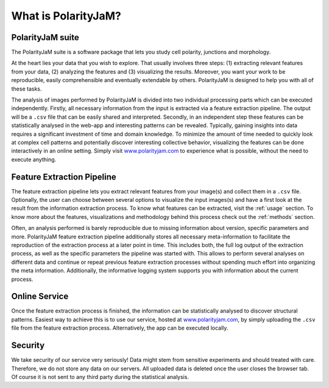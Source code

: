 .. _software suite:

What is PolarityJaM?
====================

PolarityJaM suite
-----------------

The PolarityJaM suite is a software package that lets you study cell polarity, junctions and morphology.

.. image:: images/sketch-data-analysis-organization-v5_.png

At the heart lies your data that you wish to explore. That usually involves three steps: (1) extracting relevant
features from your data, (2) analyzing the features and (3) visualizing the results. Moreover, you want your work
to be reproducible, easily comprehensible and eventually extendable by others. PolarityJaM is designed to help you with
all of these tasks.

The analysis of images performed by PolarityJaM is divided into two individual processing parts which
can be executed independently. Firstly, all necessary information from the input is
extracted via a feature extraction pipeline. The output will be a ``.csv`` file that can be easily
shared and interpreted. Secondly, in an independent step these features can be statistically
analysed in the web-app and interesting patterns can be revealed. Typically, gaining insights
into data requires a significant investment of time and domain knowledge.
To minimize the amount of time needed to quickly look at complex cell patterns and potentially
discover interesting collective behavior, visualizing the features can be done interactively in an
online setting. Simply visit `www.polarityjam.com <https://www.polarityjam.com>`_ to experience what is possible,
without the need to execute anything.


Feature Extraction Pipeline
---------------------------
The feature extraction pipeline lets you extract relevant features from your image(s) and collect
them in a ``.csv`` file. Optionally, the user can choose between several options to visualize the input
images(s) and have a first look at the result from the information extraction process. To know
what features can be extracted, visit the :ref:`usage` section.
To know more about the features, visualizations and methodology behind
this process check out the :ref:`methods` section.

Often, an analysis performed is barely reproducible due to missing information about version,
specific parameters and more. PolarityJaM feature extraction pipeline additionally stores all necessary
meta-information to facilitate the reproduction of the extraction process at a later point in time.
This includes both, the full log output of the extraction process, as well as the specific parameters
the pipeline was started with. This allows to perform several analyses on different data and continue
or repeat previous feature extraction processes without spending much effort into organizing the meta
information. Additionally, the informative logging system supports you with information about the
current process.


Online Service
--------------

Once the feature extraction process is finished, the information can be statistically analysed to
discover structural patterns. Easiest way to achieve this is to use our service, hosted at
`www.polarityjam.com <https://www.polarityjam.com>`_, by simply uploading the ``.csv`` file from the feature
extraction process. Alternatively, the app can be executed locally.

Security
--------

We take security of our service very seriously! Data might stem from sensitive experiments and should treated
with care. Therefore, we do not store any data on our servers. All uploaded data is deleted once
the user closes the browser tab. Of course it is not sent to any third party during the statistical analysis.
